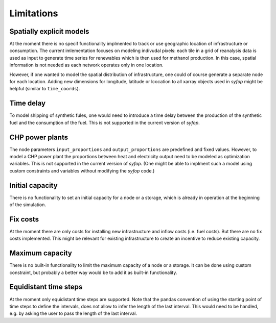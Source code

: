 Limitations
===========


Spatially explicit models
-------------------------

At the moment there is no specif functionality implmented to track or use geographic location of
infrastructure or consumption. The current imlementation focuses on modeling indivudal pixels: each
tile in a grid of reanalysis data is used as input to generate time series for renewables which is
then used for methanol production. In this case, spatial information is not needed as each network
operates only in one location.

However, if one wanted to model the spatial distribution of infrastructure, one could of course
generate a separate node for each location. Adding new dimensions for longitude, latitude or
lcocation to all xarray objects used in *syfop* might be helpful (similar to ``time_coords``).


Time delay
----------

To model shipping of synthetic fules, one would need to introduce a time delay between the
production of the synthetic fuel and the consumption of the fuel. This is not supported in the
current version of *syfop*.


CHP power plants
----------------

The node parameters ``input_proportions`` and ``output_proportions`` are predefined and fixed
values. However, to model a CHP power plant the proportions between heat and electricity output
need to be modeled as optimization variables. This is not supported in the current version of
*syfop*. (One might be able to implment such a model using custom constraints and variables without
modifying the *syfop* code.)


Initial capacity
----------------

There is no functionality to set an initial capacity for a node or a storage, which is already in
operation at the beginning of the simulation.


Fix costs
---------

At the moment there are only costs for installing new infrastructure and inflow costs (i.e. fuel
costs). But there are no fix costs implemented. This might be relevant for existing infrastructure
to create an incentive to reduce existing capacity.


Maximum capacity
----------------

There is no built-in functionality to limit the maximum capacity of a node or a storage. It can be
done using custom constraint, but probably a better way would be to add it as built-in
functionality.


Equidistant time steps
----------------------

At the moment only equidistant time steps are supported. Note that the pandas convention of using
the starting point of time steps to define the intervals, does not allow to infer the length of the
last interval. This would need to be handled, e.g. by asking the user to pass the length of the
last interval.
